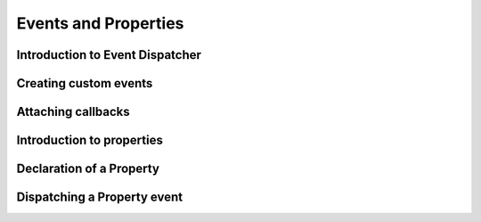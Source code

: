 .. _events:
.. _properties:

Events and Properties
=====================

Introduction to Event Dispatcher
--------------------------------

Creating custom events
----------------------

Attaching callbacks
-------------------

Introduction to properties
--------------------------

Declaration of a Property
-------------------------

Dispatching a Property event
----------------------------
